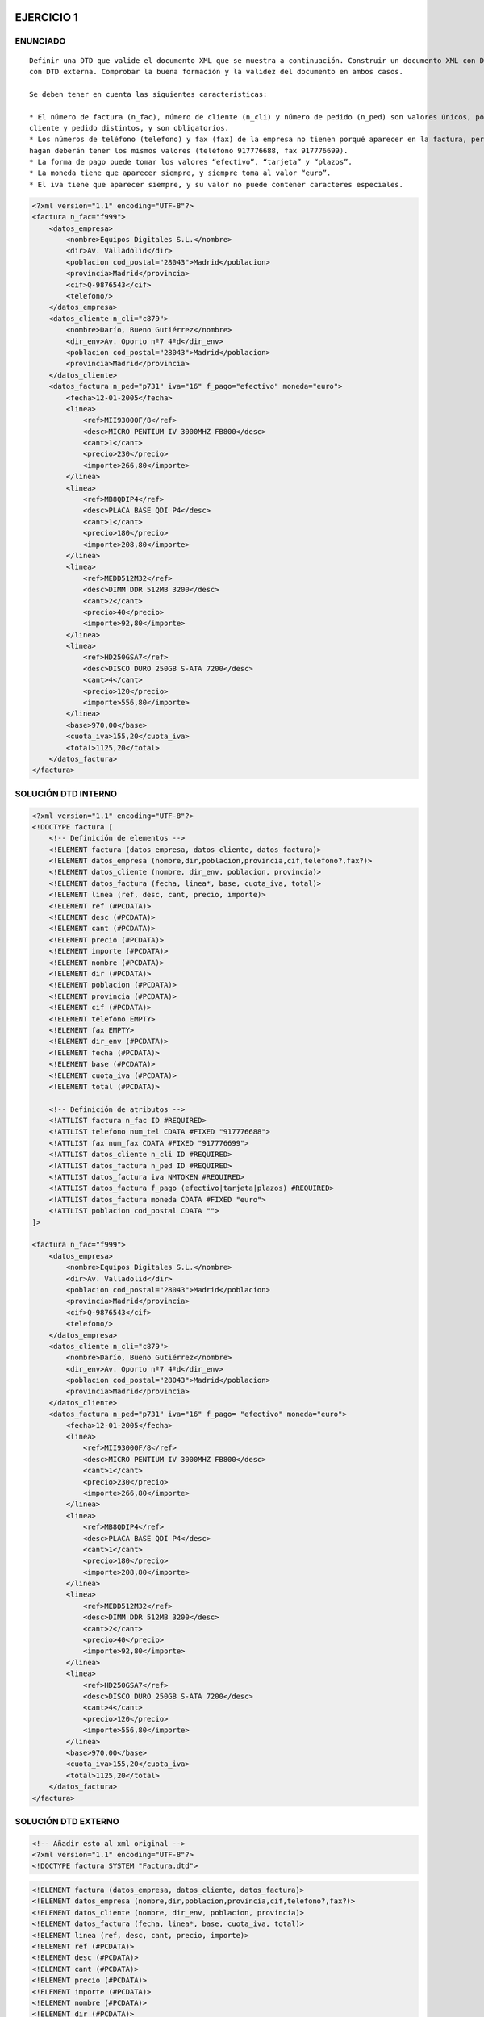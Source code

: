 
EJERCICIO 1
-----------

ENUNCIADO
=========

::

	Definir una DTD que valide el documento XML que se muestra a continuación. Construir un documento XML con DTD interna y otro 
	con DTD externa. Comprobar la buena formación y la validez del documento en ambos casos.
	
	Se deben tener en cuenta las siguientes características:
	
	* El número de factura (n_fac), número de cliente (n_cli) y número de pedido (n_ped) son valores únicos, por cada factura, 
	cliente y pedido distintos, y son obligatorios.
	* Los números de teléfono (telefono) y fax (fax) de la empresa no tienen porqué aparecer en la factura, pero siempre que lo 
	hagan deberán tener los mismos valores (teléfono 917776688, fax 917776699).
	* La forma de pago puede tomar los valores “efectivo”, “tarjeta” y “plazos”.
	* La moneda tiene que aparecer siempre, y siempre toma al valor “euro”.
	* El iva tiene que aparecer siempre, y su valor no puede contener caracteres especiales.


.. code-block:: xml

	<?xml version="1.1" encoding="UTF-8"?>
	<factura n_fac="f999">
	    <datos_empresa>
	        <nombre>Equipos Digitales S.L.</nombre>
	        <dir>Av. Valladolid</dir>
	        <poblacion cod_postal="28043">Madrid</poblacion>
	        <provincia>Madrid</provincia>
	        <cif>Q-9876543</cif>
	        <telefono/>
	    </datos_empresa>
	    <datos_cliente n_cli="c879">
	        <nombre>Darío, Bueno Gutiérrez</nombre>
	        <dir_env>Av. Oporto nº7 4ºd</dir_env>
	        <poblacion cod_postal="28043">Madrid</poblacion>
	        <provincia>Madrid</provincia>
	    </datos_cliente>
	    <datos_factura n_ped="p731" iva="16" f_pago="efectivo" moneda="euro">
	        <fecha>12-01-2005</fecha>
	        <linea>
	            <ref>MII93000F/8</ref>
	            <desc>MICRO PENTIUM IV 3000MHZ FB800</desc>
	            <cant>1</cant>
	            <precio>230</precio>
	            <importe>266,80</importe>
	        </linea>
	        <linea>
	            <ref>MB8QDIP4</ref>
	            <desc>PLACA BASE QDI P4</desc>
	            <cant>1</cant>
	            <precio>180</precio>
	            <importe>208,80</importe>
	        </linea>
	        <linea>
	            <ref>MEDD512M32</ref>
	            <desc>DIMM DDR 512MB 3200</desc>
	            <cant>2</cant>
	            <precio>40</precio>
	            <importe>92,80</importe>
	        </linea>
	        <linea>
	            <ref>HD250GSA7</ref>
	            <desc>DISCO DURO 250GB S-ATA 7200</desc>
	            <cant>4</cant>
	            <precio>120</precio>
	            <importe>556,80</importe>
	        </linea>
	        <base>970,00</base>
	        <cuota_iva>155,20</cuota_iva>
	        <total>1125,20</total>
	    </datos_factura>
	</factura>


SOLUCIÓN DTD INTERNO
====================

.. code-block:: xml

	<?xml version="1.1" encoding="UTF-8"?>
	<!DOCTYPE factura [
	    <!-- Definición de elementos -->
	    <!ELEMENT factura (datos_empresa, datos_cliente, datos_factura)>
	    <!ELEMENT datos_empresa (nombre,dir,poblacion,provincia,cif,telefono?,fax?)>
	    <!ELEMENT datos_cliente (nombre, dir_env, poblacion, provincia)>
	    <!ELEMENT datos_factura (fecha, linea*, base, cuota_iva, total)>
	    <!ELEMENT linea (ref, desc, cant, precio, importe)>
	    <!ELEMENT ref (#PCDATA)>
	    <!ELEMENT desc (#PCDATA)>
	    <!ELEMENT cant (#PCDATA)>
	    <!ELEMENT precio (#PCDATA)>
	    <!ELEMENT importe (#PCDATA)>
	    <!ELEMENT nombre (#PCDATA)>
	    <!ELEMENT dir (#PCDATA)>
	    <!ELEMENT poblacion (#PCDATA)>
	    <!ELEMENT provincia (#PCDATA)>
	    <!ELEMENT cif (#PCDATA)>
	    <!ELEMENT telefono EMPTY>
	    <!ELEMENT fax EMPTY>
	    <!ELEMENT dir_env (#PCDATA)>
	    <!ELEMENT fecha (#PCDATA)>
	    <!ELEMENT base (#PCDATA)>
	    <!ELEMENT cuota_iva (#PCDATA)>
	    <!ELEMENT total (#PCDATA)>
	
	    <!-- Definición de atributos -->
	    <!ATTLIST factura n_fac ID #REQUIRED>
	    <!ATTLIST telefono num_tel CDATA #FIXED "917776688">
	    <!ATTLIST fax num_fax CDATA #FIXED "917776699">
	    <!ATTLIST datos_cliente n_cli ID #REQUIRED>
	    <!ATTLIST datos_factura n_ped ID #REQUIRED>
	    <!ATTLIST datos_factura iva NMTOKEN #REQUIRED>
	    <!ATTLIST datos_factura f_pago (efectivo|tarjeta|plazos) #REQUIRED>
	    <!ATTLIST datos_factura moneda CDATA #FIXED "euro">
	    <!ATTLIST poblacion cod_postal CDATA "">
	]>
	
	<factura n_fac="f999"> 
	    <datos_empresa> 
	        <nombre>Equipos Digitales S.L.</nombre> 
	        <dir>Av. Valladolid</dir> 
	        <poblacion cod_postal="28043">Madrid</poblacion> 
	        <provincia>Madrid</provincia> 
	        <cif>Q-9876543</cif> 
	        <telefono/> 
	    </datos_empresa> 
	    <datos_cliente n_cli="c879"> 
	        <nombre>Darío, Bueno Gutiérrez</nombre> 
	        <dir_env>Av. Oporto nº7 4ºd</dir_env> 
	        <poblacion cod_postal="28043">Madrid</poblacion> 
	        <provincia>Madrid</provincia> 
	    </datos_cliente> 
	    <datos_factura n_ped="p731" iva="16" f_pago= "efectivo" moneda="euro"> 
	        <fecha>12-01-2005</fecha> 
	        <linea> 
	            <ref>MII93000F/8</ref> 
	            <desc>MICRO PENTIUM IV 3000MHZ FB800</desc> 
	            <cant>1</cant> 
	            <precio>230</precio> 
	            <importe>266,80</importe> 
	        </linea> 
	        <linea> 
	            <ref>MB8QDIP4</ref> 
	            <desc>PLACA BASE QDI P4</desc> 
	            <cant>1</cant> 
	            <precio>180</precio> 
	            <importe>208,80</importe> 
	        </linea> 
	        <linea> 
	            <ref>MEDD512M32</ref> 
	            <desc>DIMM DDR 512MB 3200</desc> 
	            <cant>2</cant> 
	            <precio>40</precio> 
	            <importe>92,80</importe> 
	        </linea> 
	        <linea> 
	            <ref>HD250GSA7</ref> 
	            <desc>DISCO DURO 250GB S-ATA 7200</desc> 
	            <cant>4</cant> 
	            <precio>120</precio> 
	            <importe>556,80</importe> 
	        </linea> 
	        <base>970,00</base> 
	        <cuota_iva>155,20</cuota_iva>
	        <total>1125,20</total> 
	    </datos_factura>
	</factura> 


SOLUCIÓN DTD EXTERNO
====================

.. code-block:: xml

	<!-- Añadir esto al xml original -->
	<?xml version="1.1" encoding="UTF-8"?>
	<!DOCTYPE factura SYSTEM "Factura.dtd">

..

.. code-block:: dtd

	 <!ELEMENT factura (datos_empresa, datos_cliente, datos_factura)>
	 <!ELEMENT datos_empresa (nombre,dir,poblacion,provincia,cif,telefono?,fax?)>
	 <!ELEMENT datos_cliente (nombre, dir_env, poblacion, provincia)>
	 <!ELEMENT datos_factura (fecha, linea*, base, cuota_iva, total)>
	 <!ELEMENT linea (ref, desc, cant, precio, importe)>
	 <!ELEMENT ref (#PCDATA)>
	 <!ELEMENT desc (#PCDATA)>
	 <!ELEMENT cant (#PCDATA)>
	 <!ELEMENT precio (#PCDATA)>
	 <!ELEMENT importe (#PCDATA)>
	 <!ELEMENT nombre (#PCDATA)>
	 <!ELEMENT dir (#PCDATA)>
	 <!ELEMENT poblacion (#PCDATA)>
	 <!ELEMENT provincia (#PCDATA)>
	 <!ELEMENT cif (#PCDATA)>
	 <!ELEMENT telefono EMPTY>
	 <!ELEMENT fax EMPTY>
	 <!ELEMENT dir_env (#PCDATA)>
	 <!ELEMENT fecha (#PCDATA)>
	 <!ELEMENT base (#PCDATA)>
	 <!ELEMENT cuota_iva (#PCDATA)>
	 <!ELEMENT total (#PCDATA)>
	
	 <!-- Definición de atributos -->
	 <!ATTLIST factura n_fac ID #REQUIRED>
	 <!ATTLIST telefono num_tel CDATA #FIXED "917776688">
	 <!ATTLIST fax num_fax CDATA #FIXED "917776699">
	 <!ATTLIST datos_cliente n_cli ID #REQUIRED>
	 <!ATTLIST datos_factura n_ped ID #REQUIRED>
	 <!ATTLIST datos_factura iva NMTOKEN #REQUIRED>
	 <!ATTLIST datos_factura f_pago (efectivo|tarjeta|plazos) #REQUIRED>
	 <!ATTLIST datos_factura moneda CDATA #FIXED "euro">
	 <!ATTLIST poblacion cod_postal CDATA "">

..


EJERCICIO 2
-----------

ENUNCIADO
=========

::

	Definir una DTD que valide el documento XML que se muestra a continuación. Construir un documento XML con DTD interna y otro 
	con DTD externa. Comprobar la buena formación y la validez del documento en ambos casos. Se deben tener en cuenta las 
	siguientes características:

	- El título original de una película solo aparecerá cuando la película no sea española.

	- Es posible que en un momento dado una película esté pendiente de clasificación. En caso de que esté clasificada siempre 
	deberá indicar los años para los que se recomienda: tp (todos los públicos), 8, 12, 16 o 18.

	- No siempre existe una web con la información de la película.

	- Se quiere guardar información sobre el fichero gráfico que contiene el cartel de película. Fichero no siempre disponible.

	- En caso de que no se proporcione el año de una película se asumirá que es el 2003.

	- En el reparto deberá aparecer un actor como mínimo.


.. code-block:: xml

	<cartelera>
	    <película código="p1" duración="152" año="2002">
	        <título>AQUELLAS JUERGAS UNIVERSITARIAS</título>
	        <título_original>Old School</título_original>
	        <nacionalidad>Estados Unidos</nacionalidad>
	        <género>Comedia</género>
	        <clasificación edad="tp"/>
	        <sinopsis>
	            Mitch, Frank y Beanie son tres amigos treintañeros cuyas vidas no son
	            exactamente lo que esperaban. Mitch tiene una novia un poco alocada.
	            Frank se ha casado y su matrimonio nada tiene que ver con las juergas
	            salvajes que organizaban años atrás. Y Beanie es un padre de familia que
	            se muere por recuperar su alocada juventud. Pero las cosas cambian
	            cuando Beanie sugiere que creen su propia fraternidad, en la nueva casa
	            que Mitch tiene junto al campus de la universidad. Una ocasión para
	            revivir tiempos gloriosos, hacer nuevos amigos y de volver a sus viejas,
	            salvajes y desmadradas juergas de estudiantes.
	        </sinopsis>
	        <director>Todd Philips</director>
	        <reparto>
	            <actor>Luke Wilson</actor>
	            <actor>Will Farrel</actor>
	            <actor>Vince Vaughn</actor>
	        </reparto>
	        <web>http://www.uip.es</web>
	        <cartel>caratulas/Aquellas juergas.jpg</cartel>
	    </película>
	    <película código="p17" duración="06">
	        <título>EL ORO DE MOSCÚ</título>
	        <nacionalidad>España</nacionalidad>
	        <género>Comedia</género>
	        <sin_clasificar/>
	        <sinopsis>
	            Por una extraña coincidencia del destino, alguien recibe una
	            información extraconfidencial de un anciano en sus últimos
	            segundos de vida: el secreto mejor guardado de la historia. El
	            receptor, un trabajador de hospital, se lo comunica secretamente
	            a un supuesto amigo. Ambos inician una aventura rocambolesca y
	            llena de misterio. Ante la inutilidad de sus intentos y muy a
	            su pesar, tienen que recurrir a otras personas que así mismo van
	            cayendo en el pozo sin fondo que conlleva descifrar el enigma.
	        </sinopsis>
	        <director>Jesús Bonilla</director>
	        <reparto>
	            <actor>Jesús Bonilla</actor>
	            <actor>Santiago Segura</actor>
	            <actor>Alfredo Landa</actor>
	            <actor>Concha Velasco</actor>
	            <actor>Antonio Resines</actor>
	            <actor>Gabino Diego, María Barranco</actor>
	            <actor>María Barranco</actor>
	        </reparto>
	    </película>
	</cartelera>

..


SOLUCIÓN DTD INTERNO
====================

.. code-block:: xml

	<?xml version="1.1" encoding="UTF-8"?>
	<!DOCTYPE cartelera [
	    <!-- DEFINICIÓN DE ELEMENTOS -->
	    <!ELEMENT cartelera (película)*>
	    <!ELEMENT película (título, título_original?, nacionalidad, género, (clasificación | sin_clasificar), sinopsis, director, reparto, web?, cartel?) >
	    <!ELEMENT título (#PCDATA)>
	    <!ELEMENT título_original (#PCDATA)>
	    <!ELEMENT nacionalidad (#PCDATA)>
	    <!ELEMENT género (#PCDATA)>
	    <!ELEMENT clasificación EMPTY>
	    <!ELEMENT sin_clasificar EMPTY>
	    <!ELEMENT sinopsis (#PCDATA)>
	    <!ELEMENT director (#PCDATA)>
	    <!ELEMENT reparto (actor)+>
	    <!ELEMENT web (#PCDATA)>
	    <!ELEMENT cartel (#PCDATA)>
	    <!ELEMENT actor (#PCDATA)>
	
	    <!-- Definición de atributos -->
	    <!ATTLIST película código ID #REQUIRED>
	    <!ATTLIST película duración CDATA "">
	    <!ATTLIST película año CDATA "2003">
	    <!ATTLIST clasificación edad (8 | 12 | 16 | 18 | tp) #REQUIRED>
	]>
	
	<cartelera>
	    <película código="p1" duración="152" año="2002">
	        <título>AQUELLAS JUERGAS UNIVERSITARIAS</título>
	        <título_original>Old School</título_original>
	        <nacionalidad>Estados Unidos</nacionalidad>
	        <género>Comedia</género>
	        <clasificación edad="tp"/>
	        <sinopsis>
			Mitch, Frank y Beanie son tres amigos treintañeros cuyas vidas no son
			exactamente lo que esperaban. Mitch tiene una novia un poco alocada.
			Frank se ha casado y su matrimonio nada tiene que ver con las juergas
			salvajes que organizaban años atrás. Y Beanie es un padre de familia que
			se muere por recuperar su alocada juventud. Pero las cosas cambian
			cuando Beanie sugiere que creen su propia fraternidad, en la nueva casa
			que Mitch tiene junto al campus de la universidad. Una ocasión para
			revivir tiempos gloriosos, hacer nuevos amigos y de volver a sus viejas,
			salvajes y desmadradas juergas de estudiantes.
	        </sinopsis>
	        <director>Todd Philips</director>
	        <reparto>
	            <actor>Luke Wilson</actor>
	            <actor>Will Farrel</actor>
	            <actor>Vince Vaughn</actor>
	        </reparto>
	        <web>http://www.uip.es</web>
	        <cartel>caratulas/Aquellas juergas.jpg</cartel>
	    </película>
	    <película código="p17" duración="06">
	        <título>EL ORO DE MOSCÚ</título>
	        <nacionalidad>España</nacionalidad>
	        <género>Comedia</género>
	        <sin_clasificar/>
	        <sinopsis>
			Por una extraña coincidencia del destino, alguien recibe una
			información extraconfidencial de un anciano en sus últimos
			segundos de vida: el secreto mejor guardado de la historia. El
			receptor, un trabajador de hospital, se lo comunica secretamente
			a un supuesto amigo. Ambos inician una aventura rocambolesca y
			llena de misterio. Ante la inutilidad de sus intentos y muy a
			su pesar, tienen que recurrir a otras personas que así mismo van
			cayendo en el pozo sin fondo que conlleva descifrar el enigma.
	        </sinopsis>
	        <director>Jesús Bonilla</director>
	        <reparto>
	            <actor>Jesús Bonilla</actor>
	            <actor>Santiago Segura</actor>
	            <actor>Alfredo Landa</actor>
	            <actor>Concha Velasco</actor>
	            <actor>Antonio Resines</actor>
	            <actor>Gabino Diego, María Barranco</actor>
	            <actor>María Barranco</actor>
	        </reparto>
	    </película>
	</cartelera>



